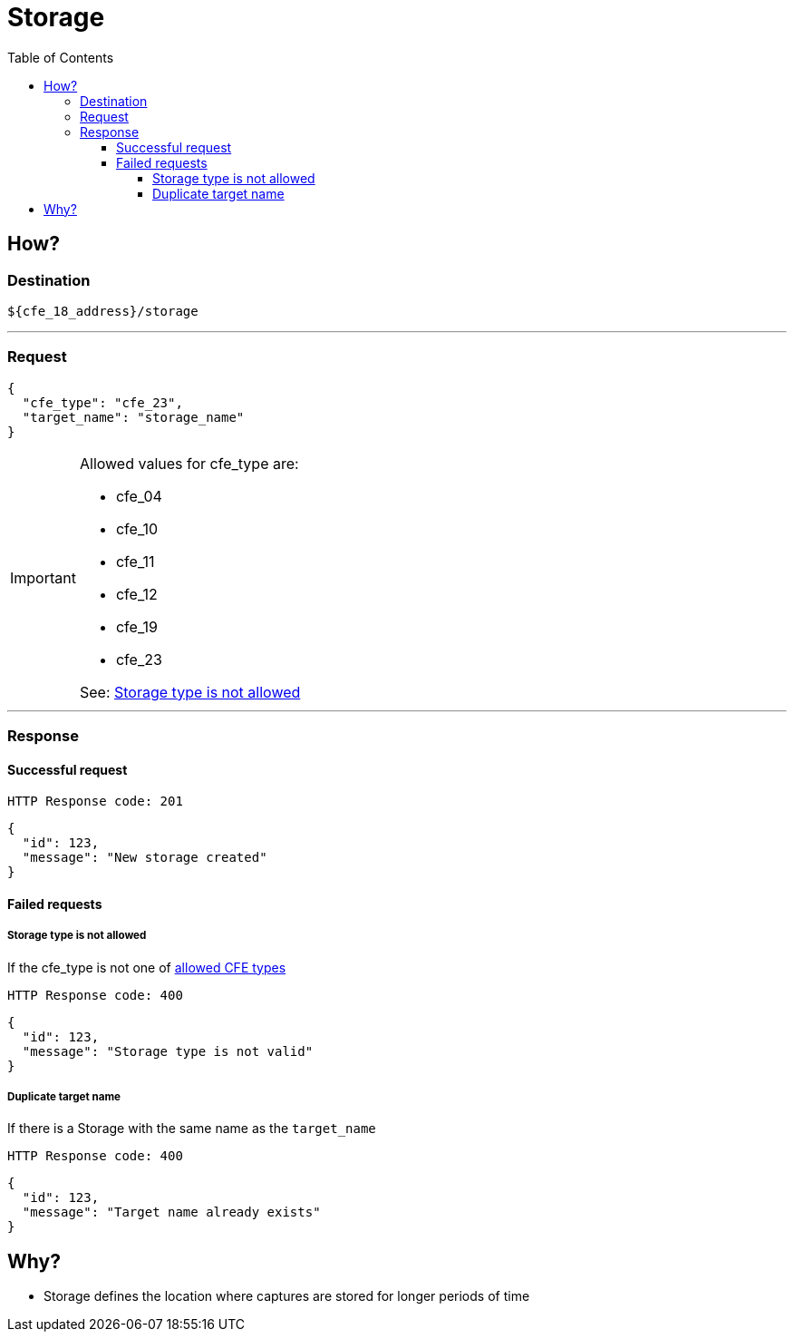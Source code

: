 = Storage
:toc:
:toclevels: 4
:icons: font

== How?

=== Destination
[source]
----
${cfe_18_address}/storage
----
'''

=== Request

[source,json]
----
{
  "cfe_type": "cfe_23",
  "target_name": "storage_name"
}
----
[#Allowed-CFE-types]
[IMPORTANT]
====
Allowed values for cfe_type are:

* cfe_04
* cfe_10
* cfe_11
* cfe_12
* cfe_19
* cfe_23

See: <<Storage type is not allowed>>
====
'''

=== Response
==== Successful request
....
HTTP Response code: 201
....
[source,json]
----
{
  "id": 123,
  "message": "New storage created"
}
----

==== Failed requests
===== Storage type is not allowed
If the cfe_type is not one of link:#Allowed-CFE-types[allowed CFE types]
....
HTTP Response code: 400
....
[source,json]
----
{
  "id": 123,
  "message": "Storage type is not valid"
}
----

===== Duplicate target name
If there is a Storage with the same name as the `target_name`
....
HTTP Response code: 400
....
[source,json]
----
{
  "id": 123,
  "message": "Target name already exists"
}
----

== Why?
* Storage defines the location where captures are stored for longer periods of time

